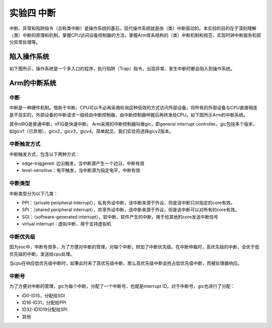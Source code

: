 实验四 中断
=====================

中断、异常和陷阱指令（合称类中断）是操作系统的基石，现代操作系统就是由（类）中断驱动的。本实验的目的在于深刻理解（类）中断的原理和机制，掌握CPU访问设备控制器的方法，掌握Arm体系结构的（类）中断机制和规范，实现时钟中断服务和部分异常处理等。

陷入操作系统
--------------------------

如下图所示，操作系统是一个多入口的程序，执行陷阱（Trap）指令，出现异常、发生中断时都会陷入到操作系统。

.. image:: enter_into_os.png


Arm的中断系统
--------------------------

中断
^^^^^^^^^^^^^^^^^^^^^

中断是一种硬件机制。借助于中断，CPU可以不必再采用轮询这种低效的方式访问外部设备。将所有的外部设备与CPU直接相连是不现实的，外部设备的中断请求一般经由中断控制器，由中断控制器仲裁后再转发给CPU。如下图所示Arm的中断系统。

.. image:: ARMGIC.png

其中nIRQ是普通中断，nFIQ是快速中断。 Arm采用的中断控制器叫做gic，即general interrupt controller。gic包括多个版本，如gicv1（已弃用），gicv2，gicv3，gicv4。简单起见，我们实验将选择gicv2版本。

中断触发方式
^^^^^^^^^^^^^^^^^^^^^

中断触发方式，包含以下两种方式：

- edge-triggered: 边沿触发，当中断源产生一个边沿，中断有效
- level-sensitive：电平触发，当中断源为指定电平，中断有效

中断类型
^^^^^^^^^^^^^^^^^^^^^
中断类型分为以下几类：

- PPI：（private peripheral interrupt），私有外设中断，该中断来源于外设，但是该中断只对指定的core有效。

- SPI：（shared peripheral interrupt），共享外设中断，该中断来源于外设，但是该中断可以对所有的core有效。

- SGI：（software-generated interrupt），软中断，软件产生的中断，用于给其他的core发送中断信号

- virtual interrupt：虚拟中断，用于支持虚拟机

中断优先级
^^^^^^^^^^^^^^^^^^^^^
因为soc中，中断有很多，为了方便对中断的管理，对每个中断，附加了中断优先级。在中断仲裁时，高优先级的中断，会优于低优先级的中断，发送给cpu处理。

当cpu在响应低优先级中断时，如果此时来了高优先级中断，那么高优先级中断会抢占低优先级中断，而被处理器响应。

中断号
^^^^^^^^^^^^^^^^^^^^^

为了方便对中断的管理，gic为每个中断，分配了一个中断号，也就是interrupt ID。对于中断号，gic也进行了分配：

- ID0-ID15，分配给SGI
- ID16-ID31，分配给PPI
- ID32-ID1019分配给SPI
- 其他


